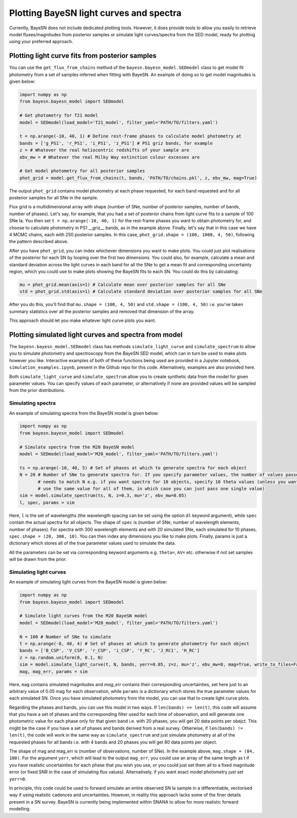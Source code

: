 Plotting BayeSN light curves and spectra
==========================================

Currently, BayeSN does not include dedicated plotting tools. However, it does provide tools to allow you easily to
retrieve model fluxes/magnitudes from posterior samples or simulate light curves/spectra from the SED model, ready for
plotting using your preferred approach.

Plotting light curve fits from posterior samples
-----------------------------------------------------------

You can use the ``get_flux_from_chains`` method of the ``bayesn.bayesn_model.SEDmodel`` class to get model fit
photometry from a set of samples inferred when fitting with BayeSN. An example of doing so to get model magnitudes
is given below:

.. code-block:: python

    import numpy as np
    from bayesn.bayesn_model import SEDmodel

    # Get photometry for T21 model
    model = SEDmodel(load_model='T21_model', filter_yaml='PATH/TO/filters.yaml')

    t = np.arange(-10, 40, 1) # Define rest-frame phases to calculate model photometry at
    bands = ['g_PS1', 'r_PS1', 'i_PS1', 'z_PS1'] # PS1 griz bands, for example
    z = # Whatever the real heliocentric redshifts of your sample are
    ebv_mw = # Whatever the real Milky Way extinction colour excesses are

    # Get model photometry for all posterior samples
    phot_grid = model.get_flux_from_chains(t, bands, 'PATH/TO/chains.pkl', z, ebv_mw, mag=True)

The output ``phot_grid`` contains model photometry at each phase requested, for each band requested and for all
posterior samples for all SNe in the sample.

Flux grid is a multidimensional array with shape (number of SNe, number of posterior samples, number of bands,
number of phases). Let's say, for example, that you had a set of posterior chains from light
curve fits to a sample of 100 SNe Ia. You then set ``t = np.arange(-10, 40, 1)`` for the rest-frame phases you want
to obtain photometry for, and choose to calculate photometry in PS1 __griz__ bands, as in the example above. Finally,
let's say that in this case we have 4 MCMC chains, each with 250 posterior samples. In this
case, ``phot_grid.shape = (100, 1000, 4, 50)``, following the pattern described above.

After you have ``phot_grid``, you can index whichever dimensions you want to make plots. You could just plot
realisations of the posterior for each SN by looping over the first two dimensions. You could also, for example,
calculate a mean and standard deviation across the light curves in each band for all the SNe to get a mean fit and
corresponding uncertainty region, which you could use to make plots showing the BayeSN fits to each SN. You could do
this by calculating:

.. code-block:: python

    mu = phot_grid.mean(axis=1) # Calculate mean over posterior samples for all SNe
    std = phot_grid.std(axis=1) # Calculate standard deviation over posterior samples for all SNe

After you do this, you'll find that ``mu.shape = (100, 4, 50)`` and ``std.shape = (100, 4, 50)`` i.e. you've taken
summary statistics over all the posterior samples and removed that dimension of the array.

This approach should let you make whatever light curve plots you want.

Plotting simulated light curves and spectra from model
-----------------------------------------------------------

The ``bayesn.bayesn_model.SEDmodel`` class has methods ``simulate_light_curve`` and ``simulate_spectrum`` to allow you
to simulate photometry and spectroscopy from the BayeSN SED model, which can in turn be used to make plots however you
like. Interactive examples of both of these functions being used are provided in a Jupyter notebook,
``simulation_examples.ipynb``, present in the Github repo for this code. Alternatively, examples are also provided here.

Both ``simulate_light_curve`` and ``simulate_spectrum`` allow you to create synthetic data from the model for given
parameter values. You can specify values of each parameter, or alternatively if none are provided values will be sampled
from the prior distributions.

Simulating spectra
~~~~~~~~~~~~~~~~~~~~~

An example of simulating spectra from the BayeSN model is given below:

.. code-block:: python

    import numpy as np
    from bayesn.bayesn_model import SEDmodel

    # Simulate spectra from the M20 BayeSN model
    model = SEDmodel(load_model='M20_model', filter_yaml='PATH/TO/filters.yaml')

    ts = np.arange(-10, 40, 5) # Set of phases at which to generate spectra for each object
    N = 20 # Number of SNe to generate spectra for. If you specify parameter values, the number of values passed
           # needs to match N e.g. if you want spectra for 10 objects, specify 10 theta values (unless you want to
           # use the same value for all of them, in which case you can just pass one single value)
    sim = model.simulate_spectrum(ts, N, z=0.3, mu='z', ebv_mw=0.05)
    l, spec, params = sim

Here, ``l`` is the set of wavelengths (the wavelength spacing can be set using the option ``dl`` keyword argument),
while ``spec`` contain the actual spectra for all objects. The shape of ``spec`` is (number of SNe, number of wavelength
elements, number of phases). For spectra with 300 wavelength elements and with 20 simulated SNe, each simulated for 10
phases, ``spec.shape = (20, 300, 10)``. You can then index any dimensions you like to make plots. Finally, params is
just a dictionary which stores all of the true parameter values used to simulate the data.

All the parameters can be set via corresponding keyword arguments e.g. ``theta=``, ``AV=`` etc. otherwise if not set
samples will be drawn from the prior.

Simulating light curves
~~~~~~~~~~~~~~~~~~~~~~~~

An example of simulating light curves from the BayeSN model is given below:

.. code-block:: python

    import numpy as np
    from bayesn.bayesn_model import SEDmodel

    # Simulate light curves from the M20 BayeSN model
    model = SEDmodel(load_model='M20_model', filter_yaml='PATH/TO/filters.yaml')

    N = 100 # Number of SNe to simulate
    t = np.arange(-8, 40, 4) # Set of phases at which to generate photometry for each object
    bands = ['B_CSP', 'V_CSP', 'r_CSP', 'i_CSP', 'Y_RC', 'J_RC1', 'H_RC']
    z = np.random.uniform(0, 0.1, N)
    sim = model.simulate_light_curve(t, N, bands, yerr=0.05, z=z, mu='z', ebv_mw=0, mag=True, write_to_files=False)
    mag, mag_err, params = sim

Here, ``mag`` contains simulated magnitudes and `mag_err` contains their corresponding uncertainties, set here just to
an arbitrary value of 0.05 mag for each observation, while ``params`` is a dictionary which stores the true parameter
values for each simulated SN. Once you have simulated photometry from the model, you can use that to create light curve
plots.

Regarding the phases and bands, you can use this model in two ways. If ``len(bands) == len(t)``, this code will assume
that you have a set of phases and the corresponding filter used for each time of observation, and will generate one
photometric value for each phase only for that given band i.e. with 20 phases, you will get 20 data points per obejct.
This might be the case if you have a set of phases and bands derived from a real survey. Otherwise, if
``len(bands) != len(t)``, the code will work in the same way as ``simulate_spectrum`` and just simulate photometry at
all of the requested phases for all bands i.e. with 4 bands and 20 phases you will get 80 data points per object.

The shape of mag and mag_err is (number of observations, number of SNe). In the example above,
``mag.shape = (84, 100)``. For the argument ``yerr``, which will lead to the output ``mag_err``, you could use an array
of the same length as t if you have realistic uncertainties for each phase that you wish you use, or you could just set
them all to a fixed magnitude error (or fixed SNR in the case of simulating flux values). Alternatively, if you want
exact model photometry just set ``yerr=0``.

In principle, this code could be used to forward simulate an entire observed SN Ia sample in a differentiable,
vectorised way if using realistic cadences and uncertainties. However, in reality this approach lacks some of the
finer details present in a SN survey. BayeSN is currently being implemented within SNANA to allow for more realistic
forward modelling.
